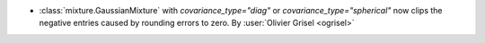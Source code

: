 - :class:`mixture.GaussianMixture` with `covariance_type="diag"` or
  `covariance_type="spherical"` now clips the negative entries caused by
  rounding errors to zero.
  By :user:`Olivier Grisel <ogrisel>`
